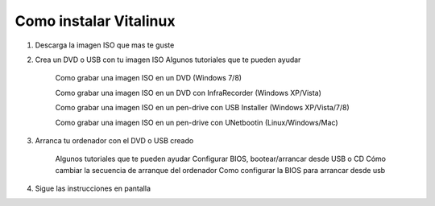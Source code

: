 =======================
Como instalar Vitalinux
=======================

1. Descarga la imagen ISO que mas te guste

2. Crea un DVD o USB con tu imagen ISO Algunos tutoriales que te pueden ayudar

    Como grabar una imagen ISO en un DVD (Windows 7/8)
    
    Como grabar una imagen ISO en un DVD con InfraRecorder (Windows XP/Vista)
    
    Como grabar una imagen ISO en un pen-drive con USB Installer (Windows XP/Vista/7/8)
    
    Como grabar una imagen ISO en un pen-drive con UNetbootin (Linux/Windows/Mac)

3. Arranca tu ordenador con el DVD o USB creado

    Algunos tutoriales que te pueden ayudar
    Configurar BIOS, bootear/arrancar desde USB o CD
    Cómo cambiar la secuencia de arranque del ordenador
    Como configurar la BIOS para arrancar desde usb

4. Sigue las instrucciones en pantalla
